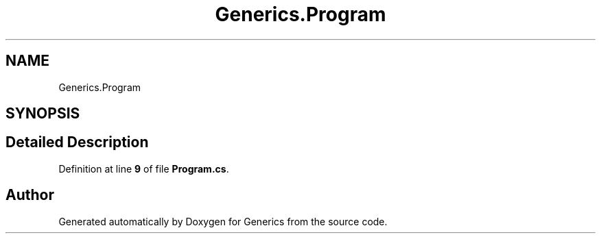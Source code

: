 .TH "Generics.Program" 3 "Sun Feb 19 2023" "Generics" \" -*- nroff -*-
.ad l
.nh
.SH NAME
Generics.Program
.SH SYNOPSIS
.br
.PP
.SH "Detailed Description"
.PP 
Definition at line \fB9\fP of file \fBProgram\&.cs\fP\&.

.SH "Author"
.PP 
Generated automatically by Doxygen for Generics from the source code\&.
